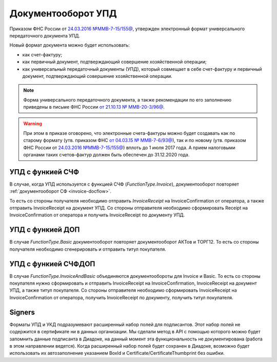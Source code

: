 Документооборот УПД
===================

Приказом ФНС России от `24.03.2016 №ММВ-7-15/155@ <https://normativ.kontur.ru/document?moduleId=1&documentId=271958>`__, утвержден электронный формат универсального передаточного документа УПД.


Новый формат документа можно будет использовать:

- как счет-фактуру;

- как первичный документ, подтверждающий совершение хозяйственной операции;

- как универсальный передаточный документы (УПД), который совмещает в себе счет-фактуру и первичный документ, подтверждающий совершение хозяйственной операции.

.. note::
	Форма универсального передаточного документа, а также рекомендации по его заполнению приведены в письме ФНС России `от 21.10.13 № ММВ-20-3/96@ <https://normativ.kontur.ru/document?moduleId=1&documentId=220334>`__.

.. warning::
	При этом в приказе оговорено, что электронные счета-фактуры можно будет создавать как по старому формату (утв. приказом ФНС `от 04.03.15 № ММВ-7-6/93@ <https://normativ.kontur.ru/document?moduleId=1&documentId=249567>`__), так и по новому (утв. приказом ФНС России от `24.03.2016 №ММВ-7-15/155@ <https://normativ.kontur.ru/document?moduleId=1&documentId=271958>`__) вплоть до 1 июля 2017 года. А прием налоговыми органами таких счетов-фактур должен быть обеспечен до 31.12.2020 года.

УПД с функией СЧФ
-----------------

В случае, когда УПД используется с функцией СЧФ (*FunctionType.Invoice*), документооборот повторяет :ref:`документооборот СФ <invoice-docflow>`.

То есть со стороны получателя необходимо отправить *InvoiceReceipt* на InvoiceConfirmation от оператора, а также отправить InvoiceReceipt на документ УПД. Со стороны отправителя необходимо сформировать Receipt на InvoiceConfirmation от оператора и получить InvoiceReceipt по документу УПД.

УПД с функией ДОП
-----------------

В случае `FunctionType.Basic` документооборот повторяет документооборот АКТов и ТОРГ12. То есть со стороны получателя необходимо сгенерировать и отправить титул покупателя.


УПД с функией СЧФДОП
--------------------

В случае `FunctionType.InvoiceAndBasic` объединяются документообороты для Invoice и Basic. То есть со стороны покупателя нужно сформировать и отправить InvoiceReceipt на InvoiceConfirmation, InvoiceReceipt на документ УПД, а также титул покупателя. Со стороны отправителя необходимо сформировать InvoiceReceipt на InvoiceConfirmation от оператора, получить InvoiceReceipt по документу, получить титул покупателя.

Signers
-------

Форматы УПД и УКД подразумевают расширенный набор полей для подписантов. Этот набор полей не содержится в сертификате ни в данных организации. Мы сделали метод в API с помощью которого можно будет запомнить данные подписанта в Диадоке, на данный момент эта функциональность не документирована (работа в этом направлении ведется). Когда расширенный набор полей будет сохранен в Диадоке, возможно будет использовать их автозаполнение указанием BoxId и Certificate/CertificateThumbprint без ошибки.
